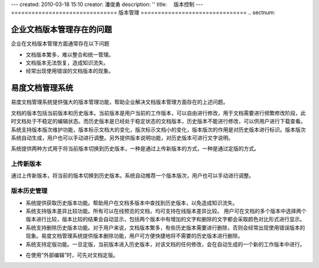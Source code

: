 ---
created: 2010-03-18 15:10
creator: 潘俊勇
description: ''
title: 　版本控制
---
﻿===============================
版本管理
===============================
.. sectnum::

企业文档版本管理存在的问题
====================================

企业在文档版本管理方面通常存在以下问题

- 文档版本繁多，难以整合和统一管理。
- 文档版本无法恢复，造成知识流失。
- 经常出现使用错误的文档版本的现象。


易度文档管理系统
====================================

易度文档管理系统提供强大的版本管理功能，帮助企业解决文档版本管理方面存在的上述问题。

.. image:: pic/编写4.jpg
   :alt: 文档版本管理示意图


文档的版本包括当前版本和历史版本。当前版本是用户当前的工作版本，可以自由进行修改，用于文档需要进行频繁修改阶段，此时文档处于不稳定的编辑状态。而历史版本是已经处于稳定状态的文档版本，历史版本不能进行修改，可以供用户进行下载查看。系统支持版本版次维护功能，版本标示文档大的变化，版次标示文档小的变化，版本版次的作用是对历史版本进行标识。版本版次系统自动生成，用户也可以手动进行调整。另外提供版本说明功能，对历史版本可进行文字说明。

系统提供两种方式用于将当前版本切换到历史版本，一种是通过上传新版本的方式，一种是通过定版的方式。

上传新版本
------------------------------------------------
通过上传新版本，将当前的版本切换到历史版本。系统自动推荐一个版本版次，用户也可以手动进行调整。

.. image:: pic/authoring-img003.png
   :alt: 文档版本管理-上传新版本

版本历史管理
-------------------------------------------------
- 系统提供获取历史版本功能。帮助用户在文档多版本中查找到历史版本，以免造成知识流失。
- 系统支持版本差异比较功能。所有可以在线预览的文档，均可支持在线版本差异比较。 用户可在文档的多个版本中选择两个版本进行比较，版本比较的结果会自动显示，包括两个版本中有增加的文字和删除的文字都会采取颜色对比形式进行显示。
- 系统支持删除历史版本功能。对于用户来说，文档版本繁多，有些历史版本需要进行删除，否则会经常出现使用错误版本的现象。易度文档管理系统提供版本删除功能，用户可方便快捷地将不需要的历史版本进行删除。
- 系统支持定版功能。一旦定版，当前版本进入历史版本，对该文档的任何修改，会在自动生成的一个新的工作版本中进行。

.. image:: pic/authoring-img004.png
   :alt: 文档版本管理-文档版本差异比较

- 在使用“外部编辑”时，可先对文档定版。

.. image:: pic/versioning-img001.png
   :alt: 文档外部编辑版本管理-文档定版本
